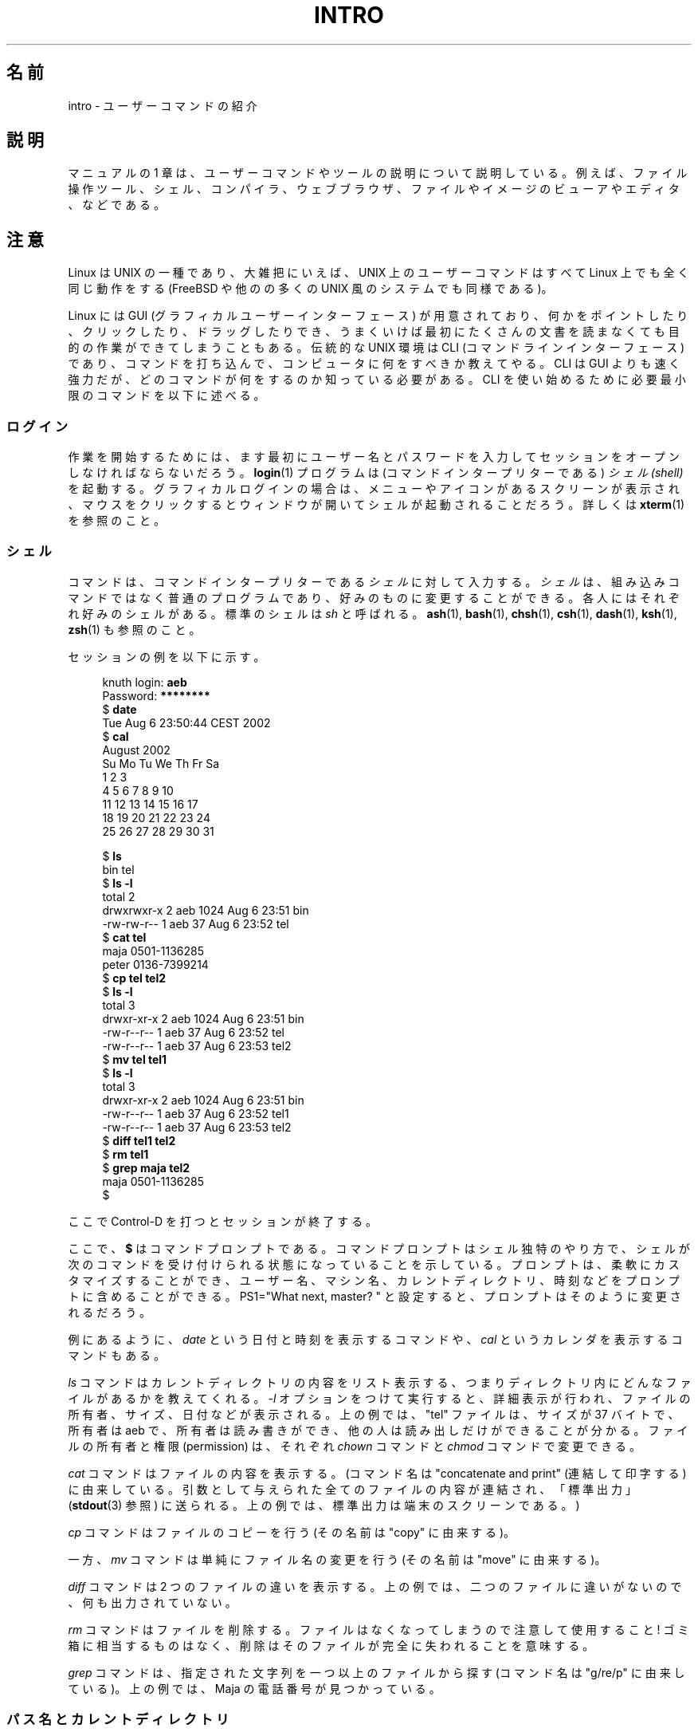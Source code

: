 .\" Copyright (c) 2002 Andries Brouwer <aeb@cwi.nl>
.\"
.\" %%%LICENSE_START(VERBATIM)
.\" Permission is granted to make and distribute verbatim copies of this
.\" manual provided the copyright notice and this permission notice are
.\" preserved on all copies.
.\"
.\" Permission is granted to copy and distribute modified versions of this
.\" manual under the conditions for verbatim copying, provided that the
.\" entire resulting derived work is distributed under the terms of a
.\" permission notice identical to this one.
.\"
.\" Since the Linux kernel and libraries are constantly changing, this
.\" manual page may be incorrect or out-of-date.  The author(s) assume no
.\" responsibility for errors or omissions, or for damages resulting from
.\" the use of the information contained herein.  The author(s) may not
.\" have taken the same level of care in the production of this manual,
.\" which is licensed free of charge, as they might when working
.\" professionally.
.\"
.\" Formatted or processed versions of this manual, if unaccompanied by
.\" the source, must acknowledge the copyright and authors of this work.
.\" %%%LICENSE_END
.\"
.\"*******************************************************************
.\"
.\" This file was generated with po4a. Translate the source file.
.\"
.\"*******************************************************************
.\"
.\" Japanese Version Copyright (c) 2002 Akihiro MOTOKI, all rights reserved.
.\" Translated Mon Mar  5 2003 by Akihiro MOTOKI <amotoki@dd.iij4u.or.jp>
.\"
.TH INTRO 1 2020\-08\-13 Linux "Linux User's Manual"
.SH 名前
intro \- ユーザーコマンドの紹介
.SH 説明
マニュアルの 1 章は、ユーザーコマンドやツールの説明について説明している。 例えば、ファイル操作ツール、シェル、コンパイラ、ウェブブラウザ、
ファイルやイメージのビューアやエディタ、などである。
.SH 注意
Linux は UNIX の一種であり、大雑把にいえば、 UNIX 上のユーザーコマンドはすべて Linux 上でも全く同じ動作をする (FreeBSD
や他のの多くの UNIX 風のシステムでも同様である)。
.PP
Linux には GUI (グラフィカルユーザーインターフェース) が用意されており、
何かをポイントしたり、クリックしたり、ドラッグしたりでき、うまくいけば 最初にたくさんの文書を読まなくても目的の作業ができてしまうこともある。 伝統的な
UNIX 環境は CLI (コマンドラインインターフェース) であり、 コマンドを打ち込んで、コンピュータに何をすべきか教えてやる。 CLI は GUI
よりも速く強力だが、どのコマンドが何をするのか知っている必要 がある。CLI を使い始めるために必要最小限のコマンドを以下に述べる。
.SS ログイン
作業を開始するためには、ます最初にユーザー名とパスワードを入力してセッションをオープンしなければならないだろう。 \fBlogin\fP(1) プログラムは
(コマンドインタープリターである)  \fIシェル (shell)\fP を起動する。グラフィカルログインの場合は、メニューやアイコンがある
スクリーンが表示され、マウスをクリックするとウィンドウが開いて シェルが起動されることだろう。詳しくは \fBxterm\fP(1)  を参照のこと。
.SS シェル
コマンドは、コマンドインタープリターである \fIシェル\fP に対して入力する。 \fIシェル\fP
は、組み込みコマンドではなく普通のプログラムであり、好みのものに変更する ことができる。各人にはそれぞれ好みのシェルがある。標準のシェルは \fIsh\fP
と呼ばれる。 \fBash\fP(1), \fBbash\fP(1), \fBchsh\fP(1), \fBcsh\fP(1), \fBdash\fP(1), \fBksh\fP(1),
\fBzsh\fP(1) も参照のこと。
.PP
セッションの例を以下に示す。
.PP
.in +4n
.EX
knuth login: \fBaeb\fP
Password: \fB********\fP
$ \fBdate\fP
Tue Aug  6 23:50:44 CEST 2002
$ \fBcal\fP
     August 2002
Su Mo Tu We Th Fr Sa
             1  2  3
 4  5  6  7  8  9 10
11 12 13 14 15 16 17
18 19 20 21 22 23 24
25 26 27 28 29 30 31

$ \fBls\fP
bin  tel
$ \fBls \-l\fP
total 2
drwxrwxr\-x   2 aeb       1024 Aug  6 23:51 bin
\-rw\-rw\-r\-\-   1 aeb         37 Aug  6 23:52 tel
$ \fBcat tel\fP
maja    0501\-1136285
peter   0136\-7399214
$ \fBcp tel tel2\fP
$ \fBls \-l\fP
total 3
drwxr\-xr\-x   2 aeb       1024 Aug  6 23:51 bin
\-rw\-r\-\-r\-\-   1 aeb         37 Aug  6 23:52 tel
\-rw\-r\-\-r\-\-   1 aeb         37 Aug  6 23:53 tel2
$ \fBmv tel tel1\fP
$ \fBls \-l\fP
total 3
drwxr\-xr\-x   2 aeb       1024 Aug  6 23:51 bin
\-rw\-r\-\-r\-\-   1 aeb         37 Aug  6 23:52 tel1
\-rw\-r\-\-r\-\-   1 aeb         37 Aug  6 23:53 tel2
$ \fBdiff tel1 tel2\fP
$ \fBrm tel1\fP
$ \fBgrep maja tel2\fP
maja    0501\-1136285
$
.EE
.in
.PP
ここで Control\-D を打つとセッションが終了する。
.PP
ここで、 \fB$\fP はコマンドプロンプトである。コマンドプロンプトはシェル独特のやり方で、
シェルが次のコマンドを受け付けられる状態になっていることを示している。 プロンプトは、柔軟にカスタマイズ
することができ、ユーザー名、マシン名、カレントディレクトリ、時刻などを プロンプトに含めることができる。 PS1="What next, master?
" と設定すると、 プロンプトはそのように変更されるだろう。
.PP
例にあるように、 \fIdate\fP という日付と時刻を表示するコマンドや、 \fIcal\fP というカレンダを表示するコマンドもある。
.PP
\fIls\fP コマンドはカレントディレクトリの内容をリスト表示する、つまり ディレクトリ内にどんなファイルがあるかを教えてくれる。 \fI\-l\fP
オプションをつけて実行すると、詳細表示が行われ、 ファイルの所有者、サイズ、日付などが表示される。 上の例では、"tel" ファイルは、サイズが 37
バイトで、所有者は aeb で、 所有者は読み書きができ、他の人は読み出しだけができることが分かる。 ファイルの所有者と権限 (permission)
は、それぞれ \fIchown\fP コマンドと \fIchmod\fP コマンドで変更できる。
.PP
\fIcat\fP コマンドはファイルの内容を表示する。 (コマンド名は "concatenate and print" (連結して印字する)
に由来している。 引数として与えられた全てのファイルの内容が連結され、「標準出力」 (\fBstdout\fP(3) 参照)
に送られる。上の例では、標準出力は端末のスクリーンである。)
.PP
\fIcp\fP コマンドはファイルのコピーを行う (その名前は "copy" に由来する)。
.PP
一方、 \fImv\fP コマンドは単純にファイル名の変更を行う (その名前は "move" に由来する)。
.PP
\fIdiff\fP コマンドは 2 つのファイルの違いを表示する。 上の例では、二つのファイルに違いがないので、何も出力されていない。
.PP
\fIrm\fP コマンドはファイルを削除する。ファイルはなくなってしまうので 注意して使用すること! ゴミ箱に相当するものはなく、
削除はそのファイルが完全に失われることを意味する。
.PP
\fIgrep\fP コマンドは、指定された文字列を一つ以上のファイルから探す (コマンド名は "g/re/p" に由来している)。 上の例では、Maja
の電話番号が見つかっている。
.SS パス名とカレントディレクトリ
ファイルはファイル階層という大きな木の中にある。それぞれのファイルには \fIパス名 (pathname)\fP があり、パス名は (\fI/\fP と呼ばれる)
木の根からの経路を示すものである。 上の例では、完全なパス名は \fI/home/aeb/tel\fP のようになる。
いつも完全なパス名を使うのは不便なので、カレントディレクトリにある ファイル名は、ファイル名の最後の部分だけに省略することができる。
したがって、カレントディレクトリが \fI/home/aeb\fP の時は、 \fI/home/aeb/tel\fP を \fItel\fP に省略して書くことができる。
.PP
\fIpwd\fP コマンドはカレントディレクトリを表示する。
.PP
\fIcd\fP コマンドはカレントディレクトリを変更する。
.PP
コマンド \fIcd\fP と \fIpwd\fP を交互に実行して、 \fIcd\fP の使い方をいろいろ試してみましょう: "cd", "cd .", "cd
\&..", "cd /" and "cd \(ti".
.SS ディレクトリ
\fImkdir\fP コマンドはディレクトリを新規に作成する。
.PP
\fIrmdir\fP コマンドは空であればディレクトリを削除し、 空でなければエラーメッセージを表示する。
.PP
\fIfind\fP コマンドは、指定された名前やその他の属性を持つファイルを探す (書式はかなり変わっている)。例えば、"find . \-name tel"
を実行すると、 \fItel\fP という名前のファイルの検索をカレントディレクトリから開始する。 (カレントディレクトリは \fI.\fP で表す)。"find
/ \-name tel" としても 同じことを行うが、検索は木の根 (\fI/\fP) から開始される。 数 GB
のディスクに対して検索をかけると時間がかかるので、 そのようなときは \fBlocate\fP(1)  を使った方がいいかもしれない。
.SS ディスクとファイルシステム
\fImount\fP コマンドは、(フロッピーや CDROM などの) ディスク上のファイルシステムを 大きなファイルシステム階層に接続する。逆に
\fIumount\fP コマンドは切り離しを行う。 \fIdf\fP コマンドを実行すると、ディスクの未使用量がどの程度かを表示する。
.SS プロセス
UNIX システムでは、多くのユーザープロセスとシステムプロセスが同時に実行される。 対話的に実行できるプロセスは \fIforeground\fP
で実行されており、そうでないものは \fIbackground\fP で実行されている。 コマンド \fIps\fP
により、どのプロセスが実行されているかやプロセスが持っている番号 (プロセス番号) を表示できる。 コマンド \fIkill\fP
を使うことで、プロセスを取り除くことができる。 オプションなしで実行されると、「いなくなって下さい」というやさしい要求 を行う。"kill \-9"
に続けてプロセス番号を指定すると、指定したプロセスを 直ちに削除する。 foreground プロセスは多くの場合 Control\-C
をタイプすることで 殺すことができる。
.SS 情報の探し方
非常にたくさんのコマンドがあり、 それぞれのコマンドにはたくさんのオプションがある。 伝統的には、コマンドの説明は (このドキュメントもそうだが)
\fIman ページ\fP に書かれている。例えば "man kill" コマンドを実行すると、"kill" コマンドの
使い方に関する説明が表示される。(同様に "man man" は "man" コマンドに ついての説明を表示する。)  \fIman\fP
プログラムはテキストを \fIpager\fP に渡して表示を行う。 \fIpager\fP として \fIless\fP が使われることが多い。
次のページに進むにはスペースキーを、終了するには q を押す。
.PP
ドキュメントでは、他の man ページへの参照は \fBman\fP(1)  のように名前とセクション番号で示すのが一般的である。 man
ページは簡潔に書かれており、詳細を忘れたときに素早く情報を見つける ことができる。例や説明とともに入門向けの記載もあるので、初めての人にとっても
役に立つものである。
.PP
多くの GNU/FSF ソフトウェアには info ファイルが付属している。 "info info" とタイプすると、 \fIinfo\fP
プログラムの使い方の紹介が表示される。
.PP
.\"
.\" Actual examples? Separate section for each of cat, cp, ...?
.\" gzip, bzip2, tar, rpm
特集記事については HOWTO で扱われることが多い。 \fI/usr/share/doc/howto/en\fP を見るといいだろう。 HTML
ファイルがあった場合はブラウザを使って表示すればよい。
.SH 関連項目
\fBash\fP(1), \fBbash\fP(1), \fBchsh\fP(1), \fBcsh\fP(1), \fBdash\fP(1), \fBksh\fP(1),
\fBlocate\fP(1), \fBlogin\fP(1), \fBman\fP(1), \fBxterm\fP(1), \fBzsh\fP(1), \fBwait\fP(2),
\fBstdout\fP(3), \fBman\-pages\fP(7), \fBstandards\fP(7)
.SH この文書について
この man ページは Linux \fIman\-pages\fP プロジェクトのリリース 5.10 の一部である。プロジェクトの説明とバグ報告に関する情報は
\%https://www.kernel.org/doc/man\-pages/ に書かれている。
